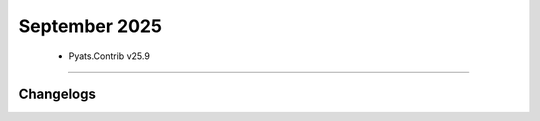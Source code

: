 September 2025
==========

 - Pyats.Contrib v25.9 
------------------------




Changelogs
^^^^^^^^^^
